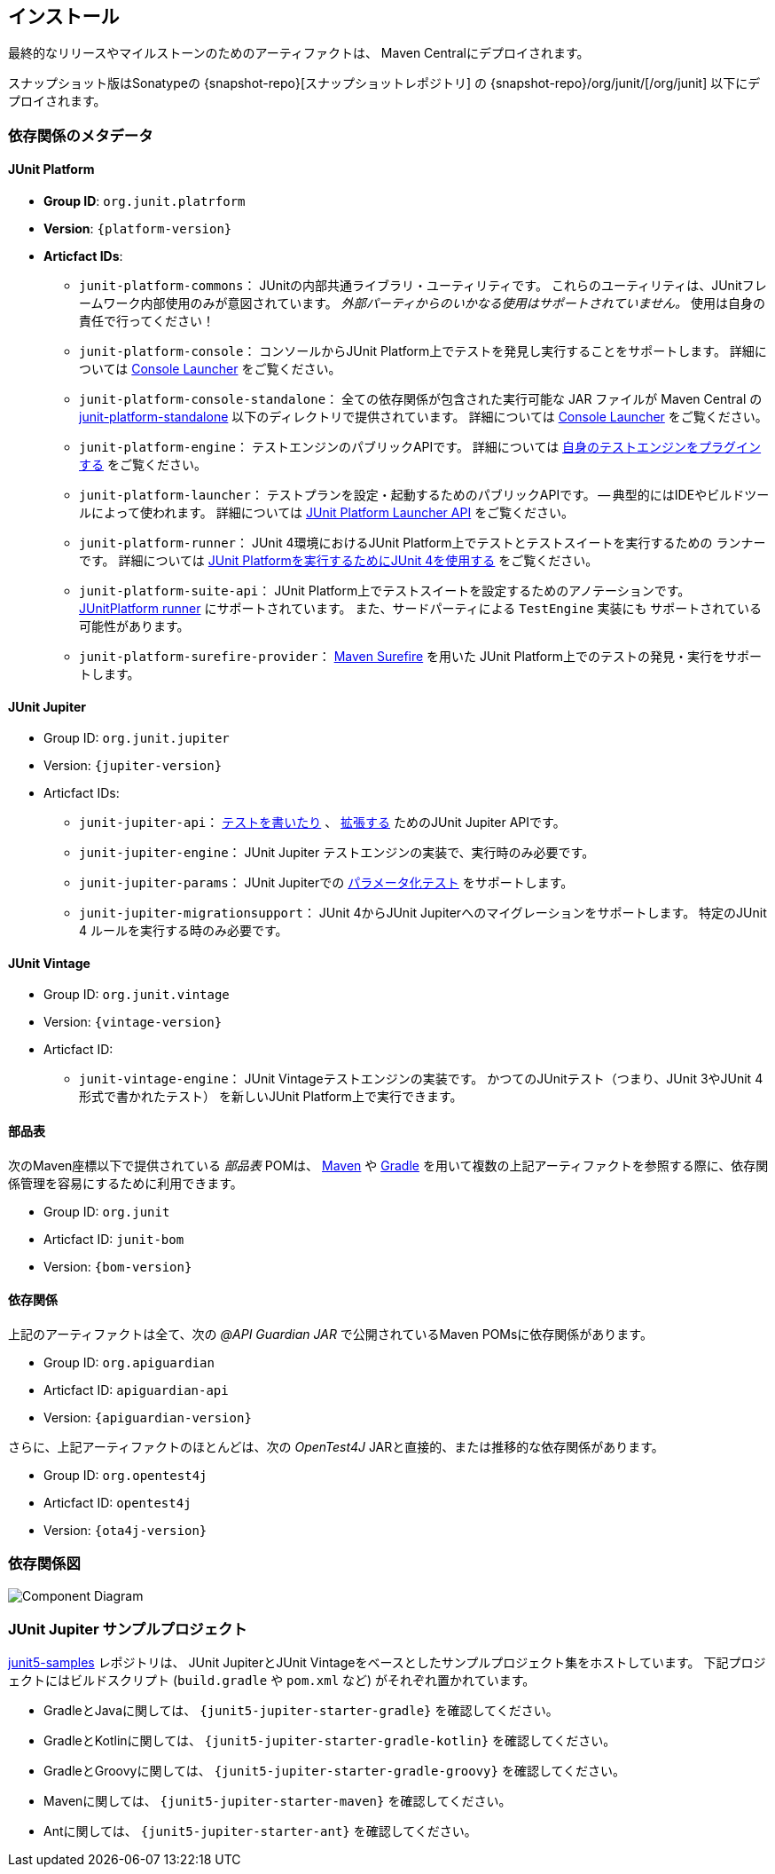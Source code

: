 [[installation]]
== インストール

最終的なリリースやマイルストーンのためのアーティファクトは、
Maven Centralにデプロイされます。

スナップショット版はSonatypeの {snapshot-repo}[スナップショットレポジトリ] の {snapshot-repo}/org/junit/[/org/junit] 以下にデプロイされます。

[[dependency-metadata]]
=== 依存関係のメタデータ

[[dependency-metadata-junit-platform]]
==== JUnit Platform

* *Group ID*: `org.junit.platrform`
* *Version*: `{platform-version}`
* *Articfact IDs*:
** `junit-platform-commons`：
        JUnitの内部共通ライブラリ・ユーティリティです。
        これらのユーティリティは、JUnitフレームワーク内部使用のみが意図されています。
        _外部パーティからのいかなる使用はサポートされていません。_
        使用は自身の責任で行ってください！
** `junit-platform-console`：
        コンソールからJUnit Platform上でテストを発見し実行することをサポートします。
        詳細については <<running-tests-console-launcher,Console Launcher>> をご覧ください。
** `junit-platform-console-standalone`：
        全ての依存関係が包含された実行可能な JAR ファイルが Maven Central の
        https://repo1.maven.org/maven2/org/junit/platform/junit-platform-console-standalone[junit-platform-standalone]
        以下のディレクトリで提供されています。
        詳細については <<running-tests-console-launcher,Console Launcher>> をご覧ください。
** `junit-platform-engine`：
        テストエンジンのパブリックAPIです。
        詳細については <<launcher-api-engines-custom, 自身のテストエンジンをプラグインする>>
        をご覧ください。
** `junit-platform-launcher`：
        テストプランを設定・起動するためのパブリックAPIです。
        -- 典型的にはIDEやビルドツールによって使われます。
        詳細については <<launcher-api, JUnit Platform Launcher API>> をご覧ください。
** `junit-platform-runner`：
        JUnit 4環境におけるJUnit Platform上でテストとテストスイートを実行するための
        ランナーです。
        詳細については
        <<running-tests-junit-platform-runner, JUnit Platformを実行するためにJUnit 4を使用する>>
        をご覧ください。
** `junit-platform-suite-api`：
        JUnit Platform上でテストスイートを設定するためのアノテーションです。
        <<running-tests-junit-platform-runner,JUnitPlatform runner>>
        にサポートされています。
        また、サードパーティによる `TestEngine` 実装にも
        サポートされている可能性があります。
** `junit-platform-surefire-provider`：
        <<running-tests-build-gradle,Maven Surefire>> を用いた
        JUnit Platform上でのテストの発見・実行をサポートします。

[[dependency-metadata-junit-jupiter]]
==== JUnit Jupiter

* Group ID: `org.junit.jupiter`
* Version: `{jupiter-version}`
* Articfact IDs:
** `junit-jupiter-api`：
        <<writing-tests,テストを書いたり>> 、 <<extensions,拡張する>>
        ためのJUnit Jupiter APIです。
** `junit-jupiter-engine`：
        JUnit Jupiter テストエンジンの実装で、実行時のみ必要です。
** `junit-jupiter-params`：
        JUnit Jupiterでの <<writing-tests-parameterized-tests, パラメータ化テスト>>
        をサポートします。
** `junit-jupiter-migrationsupport`：
        JUnit 4からJUnit Jupiterへのマイグレーションをサポートします。
        特定のJUnit 4 ルールを実行する時のみ必要です。

[[dependency-metadata-junit-vintage]]
==== JUnit Vintage

* Group ID: `org.junit.vintage`
* Version: `{vintage-version}`
* Articfact ID:
** `junit-vintage-engine`：
        JUnit Vintageテストエンジンの実装です。
        かつてのJUnitテスト（つまり、JUnit 3やJUnit 4形式で書かれたテスト）
        を新しいJUnit Platform上で実行できます。

[[dependency-metadata-junit-bom]]
==== 部品表

次のMaven座標以下で提供されている _部品表_ POMは、
https://maven.apache.org/guides/introduction/introduction-to-dependency-mechanism.html#Importing_Dependencies[Maven]
や
https://docs.gradle.org/current/userguide/managing_transitive_dependencies.html#sec:bom_import[Gradle]
を用いて複数の上記アーティファクトを参照する際に、依存関係管理を容易にするために利用できます。

* Group ID: `org.junit`
* Articfact ID: `junit-bom`
* Version: `{bom-version}`

[[dependency-metadata-dependencies]]
==== 依存関係

上記のアーティファクトは全て、次の _@API Guardian JAR_ で公開されているMaven POMsに依存関係があります。

* Group ID: `org.apiguardian`
* Articfact ID: `apiguardian-api`
* Version: `{apiguardian-version}`

さらに、上記アーティファクトのほとんどは、次の _OpenTest4J_ JARと直接的、または推移的な依存関係があります。

* Group ID: `org.opentest4j`
* Articfact ID: `opentest4j`
* Version: `{ota4j-version}`

[[dependency-diagram]]
=== 依存関係図
image::https://junit.org/junit5/docs/{docs-version}/user-guide/images/component-diagram.svg[Component Diagram]

[[dependency-metadata-junit-jupiter-samples]]
=== JUnit Jupiter サンプルプロジェクト

https://github.com/junit-team/junit5-samples[junit5-samples] レポジトリは、
JUnit JupiterとJUnit Vintageをベースとしたサンプルプロジェクト集をホストしています。
下記プロジェクトにはビルドスクリプト
(`build.gradle` や `pom.xml` など) がそれぞれ置かれています。

* GradleとJavaに関しては、 `{junit5-jupiter-starter-gradle}` を確認してください。
* GradleとKotlinに関しては、 `{junit5-jupiter-starter-gradle-kotlin}` を確認してください。
* GradleとGroovyに関しては、 `{junit5-jupiter-starter-gradle-groovy}` を確認してください。
* Mavenに関しては、 `{junit5-jupiter-starter-maven}` を確認してください。
* Antに関しては、 `{junit5-jupiter-starter-ant}` を確認してください。
